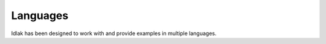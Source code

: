 #########
Languages
#########

Idlak has been designed to work with and provide examples in multiple languages.
